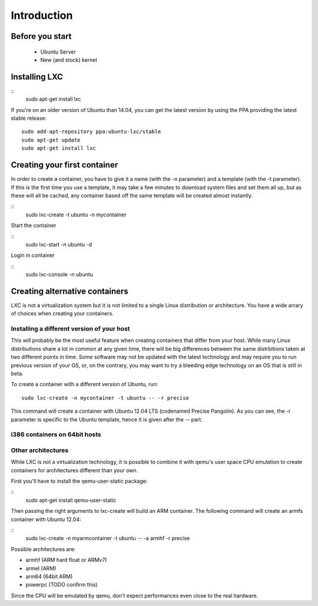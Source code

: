 ************
Introduction
************


Before you start
================

 - Ubuntu Server
 - New (and stock) kernel

Installing LXC
==============

::
    sudo apt-get install lxc

If you're on an older version of Ubuntu than 14.04, you can get the latest
version by using the PPA providing the latest stable release:

::

    sudo add-apt-repository ppa:ubuntu-lxc/stable
    sudo apt-get update
    sudo apt-get install lxc

Creating your first container
=============================

In order to create a container, you have to give it a name (with the -n
parameter) and a template (with the -t parameter). If this is the first
time you use a template, it may take a few minutes to download system
files and set them all up, but as these will all be cached, any container
based off the same template will be created almost instantly.

::
    sudo lxc-create -t ubuntu -n mycontainer

Start the container

::
    sudo lxc-start -n ubuntu -d

Login in container

::
    sudo lxc-console -n ubuntu



Creating alternative containers
===============================

LXC is not a virtualization system but it is not limited to a single Linux
distribution or architecture. You have a wide arrary of choices when
creating your containers.

Installing a different version of your host
-------------------------------------------

This will probably be the most useful feature when creating containers
that differ from your host. While many Linux distributions share a lot in
common at any given time, there will be big differences between the same
distrbitions taken at two different points in time. Some software may not
be updated with the latest technology and may require you to run previous
version of your OS, or, on the contrary, you may want to try a bleeding
edge technology on an OS that is still in beta.

To create a container with a different version of Ubuntu, run::

    sudo lxc-create -n mycontainer -t ubuntu -- -r precise

This command will create a container with Ubuntu 12.04 LTS (codenamed
Precise Pangolin). As you can see, the -r parameter is specific to the
Ubuntu template, hence it is given after the -- part.

i386 containers on 64bit hosts
------------------------------



Other architectures
-------------------

While LXC is not a virtualization technology, it is possible to combine it
with qemu's user space CPU emulation to create containers for
architectures different than your own.

First you'll have to install the qemu-user-static package:

::
    sudo apt-get install qemu-user-static

Then passing the right arguments to lxc-create will build an ARM container.
The following command will create an armfs container with Ubuntu 12.04:

::
    sudo lxc-create -n myarmcontainer -t ubuntu -- -a armhf -r precise

Possible architectures are:

- armhf (ARM hard float or ARMv7)
- armel (ARM)
- arm64 (64bit ARM)
- powerpc (TODO confirm this)

Since the CPU will be emulated by qemu, don't expect performances even
close to the real hardware.
